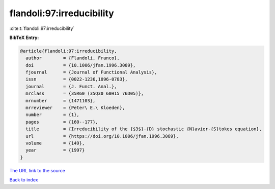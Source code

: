 flandoli:97:irreducibility
==========================

:cite:t:`flandoli:97:irreducibility`

**BibTeX Entry:**

.. code-block:: bibtex

   @article{flandoli:97:irreducibility,
     author        = {Flandoli, Franco},
     doi           = {10.1006/jfan.1996.3089},
     fjournal      = {Journal of Functional Analysis},
     issn          = {0022-1236,1096-0783},
     journal       = {J. Funct. Anal.},
     mrclass       = {35R60 (35Q30 60H15 76D05)},
     mrnumber      = {1471103},
     mrreviewer    = {Peter\ E.\ Kloeden},
     number        = {1},
     pages         = {160--177},
     title         = {Irreducibility of the {$3$}-{D} stochastic {N}avier-{S}tokes equation},
     url           = {https://doi.org/10.1006/jfan.1996.3089},
     volume        = {149},
     year          = {1997}
   }

`The URL link to the source <https://doi.org/10.1006/jfan.1996.3089>`__


`Back to index <../By-Cite-Keys.html>`__
